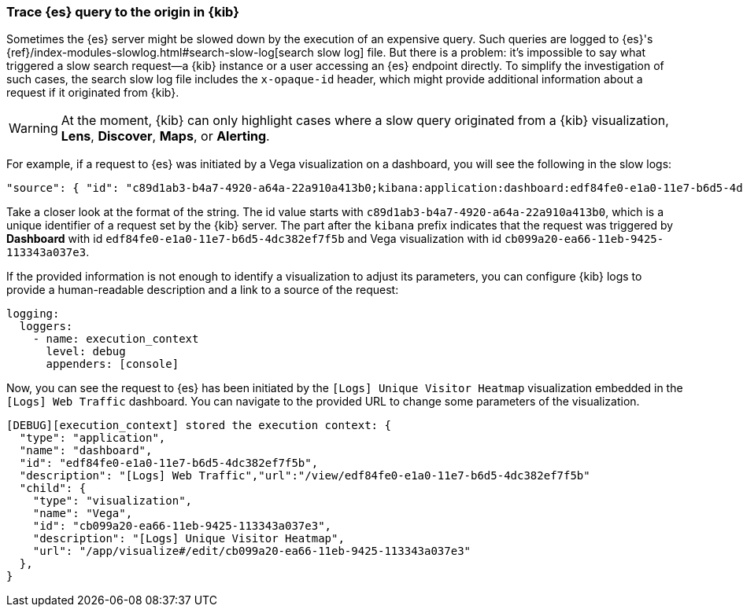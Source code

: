 [[kibana-troubleshooting-trace-query]]
=== Trace {es} query to the origin in {kib}
Sometimes the {es} server might be slowed down by the execution of an expensive query. Such queries are logged to {es}'s {ref}/index-modules-slowlog.html#search-slow-log[search slow log] file. But there is a problem: it's impossible to say what triggered a slow search request&mdash;a {kib} instance or a user accessing an {es} endpoint directly.
To simplify the investigation of such cases, the search slow log file includes the `x-opaque-id` header, which might provide additional information about a request if it originated from {kib}.

WARNING: At the moment, {kib} can only highlight cases where a slow query originated from a {kib} visualization, *Lens*, *Discover*, *Maps*, or *Alerting*.

For example, if a request to {es} was initiated by a Vega visualization on a dashboard, you will see the following in the slow logs:
[source,json]
----
"source": { "id": "c89d1ab3-b4a7-4920-a64a-22a910a413b0;kibana:application:dashboard:edf84fe0-e1a0-11e7-b6d5-4dc382ef7f5b;visualization:Vega:cb099a20-ea66-11eb-9425-113343a037e3" }
----

Take a closer look at the format of the string.
The id value starts with  `c89d1ab3-b4a7-4920-a64a-22a910a413b0`, which is a unique identifier of a request set by the {kib} server.
The part after the `kibana` prefix indicates that the request was triggered by *Dashboard* with id `edf84fe0-e1a0-11e7-b6d5-4dc382ef7f5b` and Vega visualization with id `cb099a20-ea66-11eb-9425-113343a037e3`.

If the provided information is not enough to identify a visualization to adjust its parameters, you can configure {kib} logs to provide a human-readable description and a link to a source of the request:
[source,yml]
----
logging:
  loggers:
    - name: execution_context
      level: debug
      appenders: [console]
----
Now, you can see the request to {es} has been initiated by the `[Logs] Unique Visitor Heatmap` visualization embedded in the `[Logs] Web Traffic` dashboard. You can navigate to the provided URL to change some parameters of the visualization.

[source,text]
----
[DEBUG][execution_context] stored the execution context: {
  "type": "application",
  "name": "dashboard",
  "id": "edf84fe0-e1a0-11e7-b6d5-4dc382ef7f5b",
  "description": "[Logs] Web Traffic","url":"/view/edf84fe0-e1a0-11e7-b6d5-4dc382ef7f5b"
  "child": {
    "type": "visualization",
    "name": "Vega",
    "id": "cb099a20-ea66-11eb-9425-113343a037e3",
    "description": "[Logs] Unique Visitor Heatmap",
    "url": "/app/visualize#/edit/cb099a20-ea66-11eb-9425-113343a037e3"
  },
}
----
